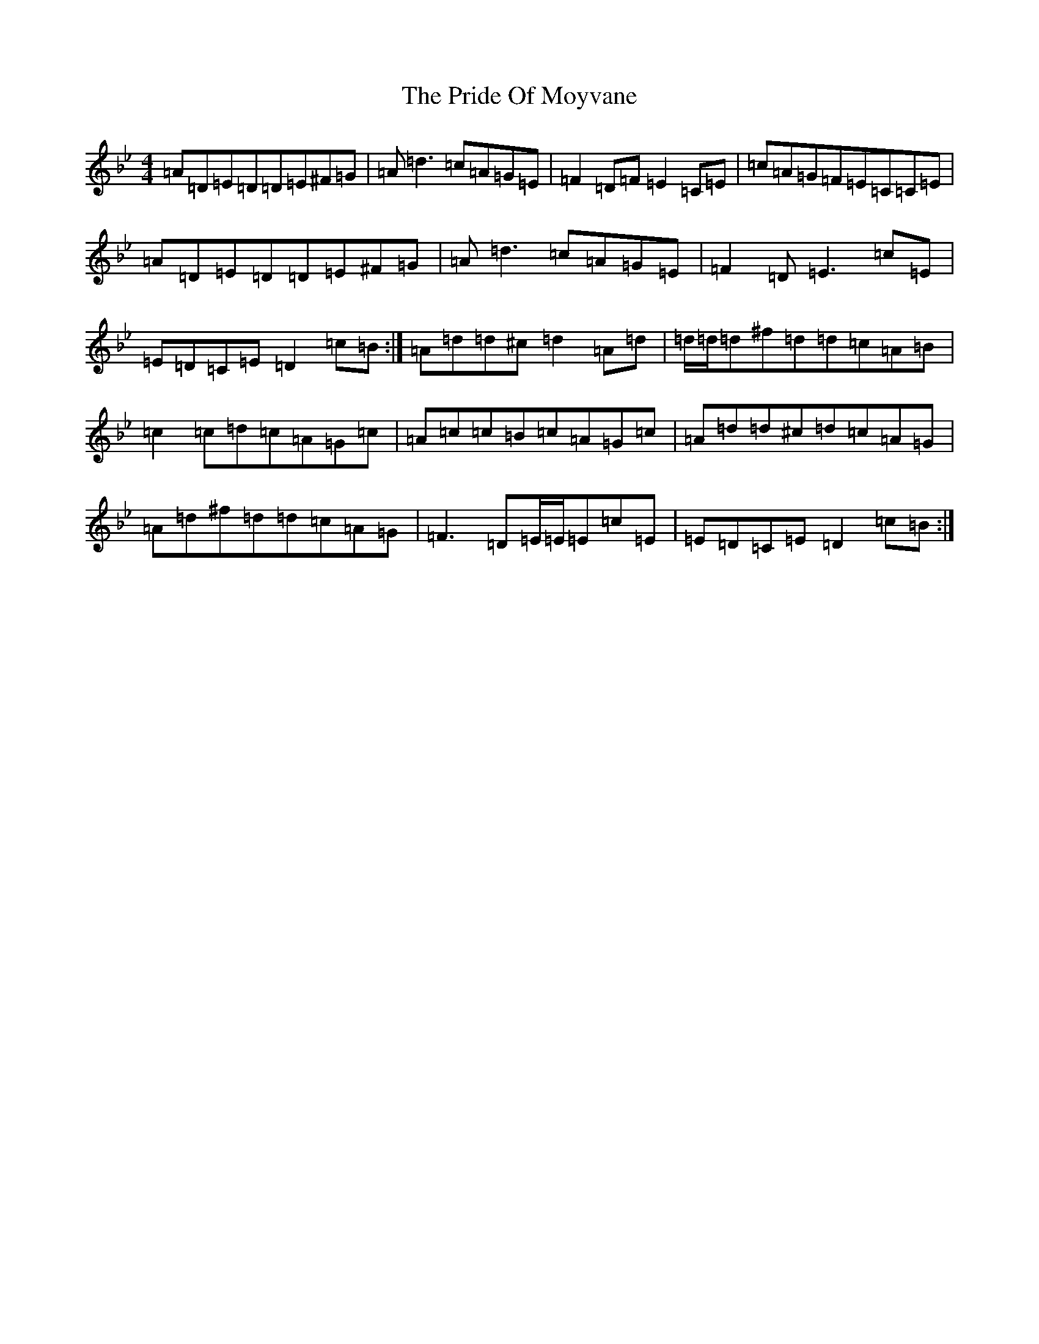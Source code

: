 X: 17423
T: Pride Of Moyvane, The
S: https://thesession.org/tunes/5456#setting5456
Z: D Dorian
R: reel
M:4/4
L:1/8
K: C Dorian
=A=D=E=D=D=E^F=G|=A=d3=c=A=G=E|=F2=D=F=E2=C=E|=c=A=G=F=E=C=C=E|=A=D=E=D=D=E^F=G|=A=d3=c=A=G=E|=F2=D=E3=c=E|=E=D=C=E=D2=c=B:|=A=d=d^c=d2=A=d|=d/2=d/2=d^f=d=d=c=A=B|=c2=c=d=c=A=G=c|=A=c=c=B=c=A=G=c|=A=d=d^c=d=c=A=G|=A=d^f=d=d=c=A=G|=F3=D=E/2=E/2=E=c=E|=E=D=C=E=D2=c=B:|
